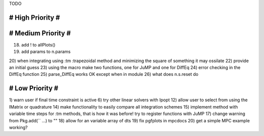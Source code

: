 TODO

==================
# High Priority #
==================

===================
# Medium Priority #
===================
18) add ! to allPlots()
19) add params to n.params
20) when integrating using :tm :trapezoidal method and minimizing the square of something it may ossilate
22) provide an initial guess
23) using the macro make two functions, one for JuMP and one for DiffEq
24) error checking in the DiffEq function
25) parse_DiffEq works OK except when in module
26) what does n.s.reset do

=================
# Low Priority #
=================
1) warn user if final time constraint is active
6) try other linear solvers with Ipopt
12) allow user to select from using the IMatrix or quadrature
14) make functionality to easily compare all integration schemes
15) implement method with variable time steps for :tm methods, that is how it was before!
try to register functions with JuMP
17) change warning from Pkg.add(`` ...) to ""
18) allow for an variable array of dts
19) fix pgfplots in mpcdocs
20) get a simple MPC example working?
